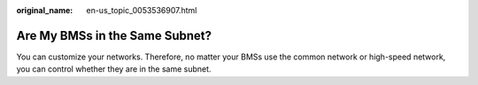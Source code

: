 :original_name: en-us_topic_0053536907.html

.. _en-us_topic_0053536907:

Are My BMSs in the Same Subnet?
===============================

You can customize your networks. Therefore, no matter your BMSs use the common network or high-speed network, you can control whether they are in the same subnet.
